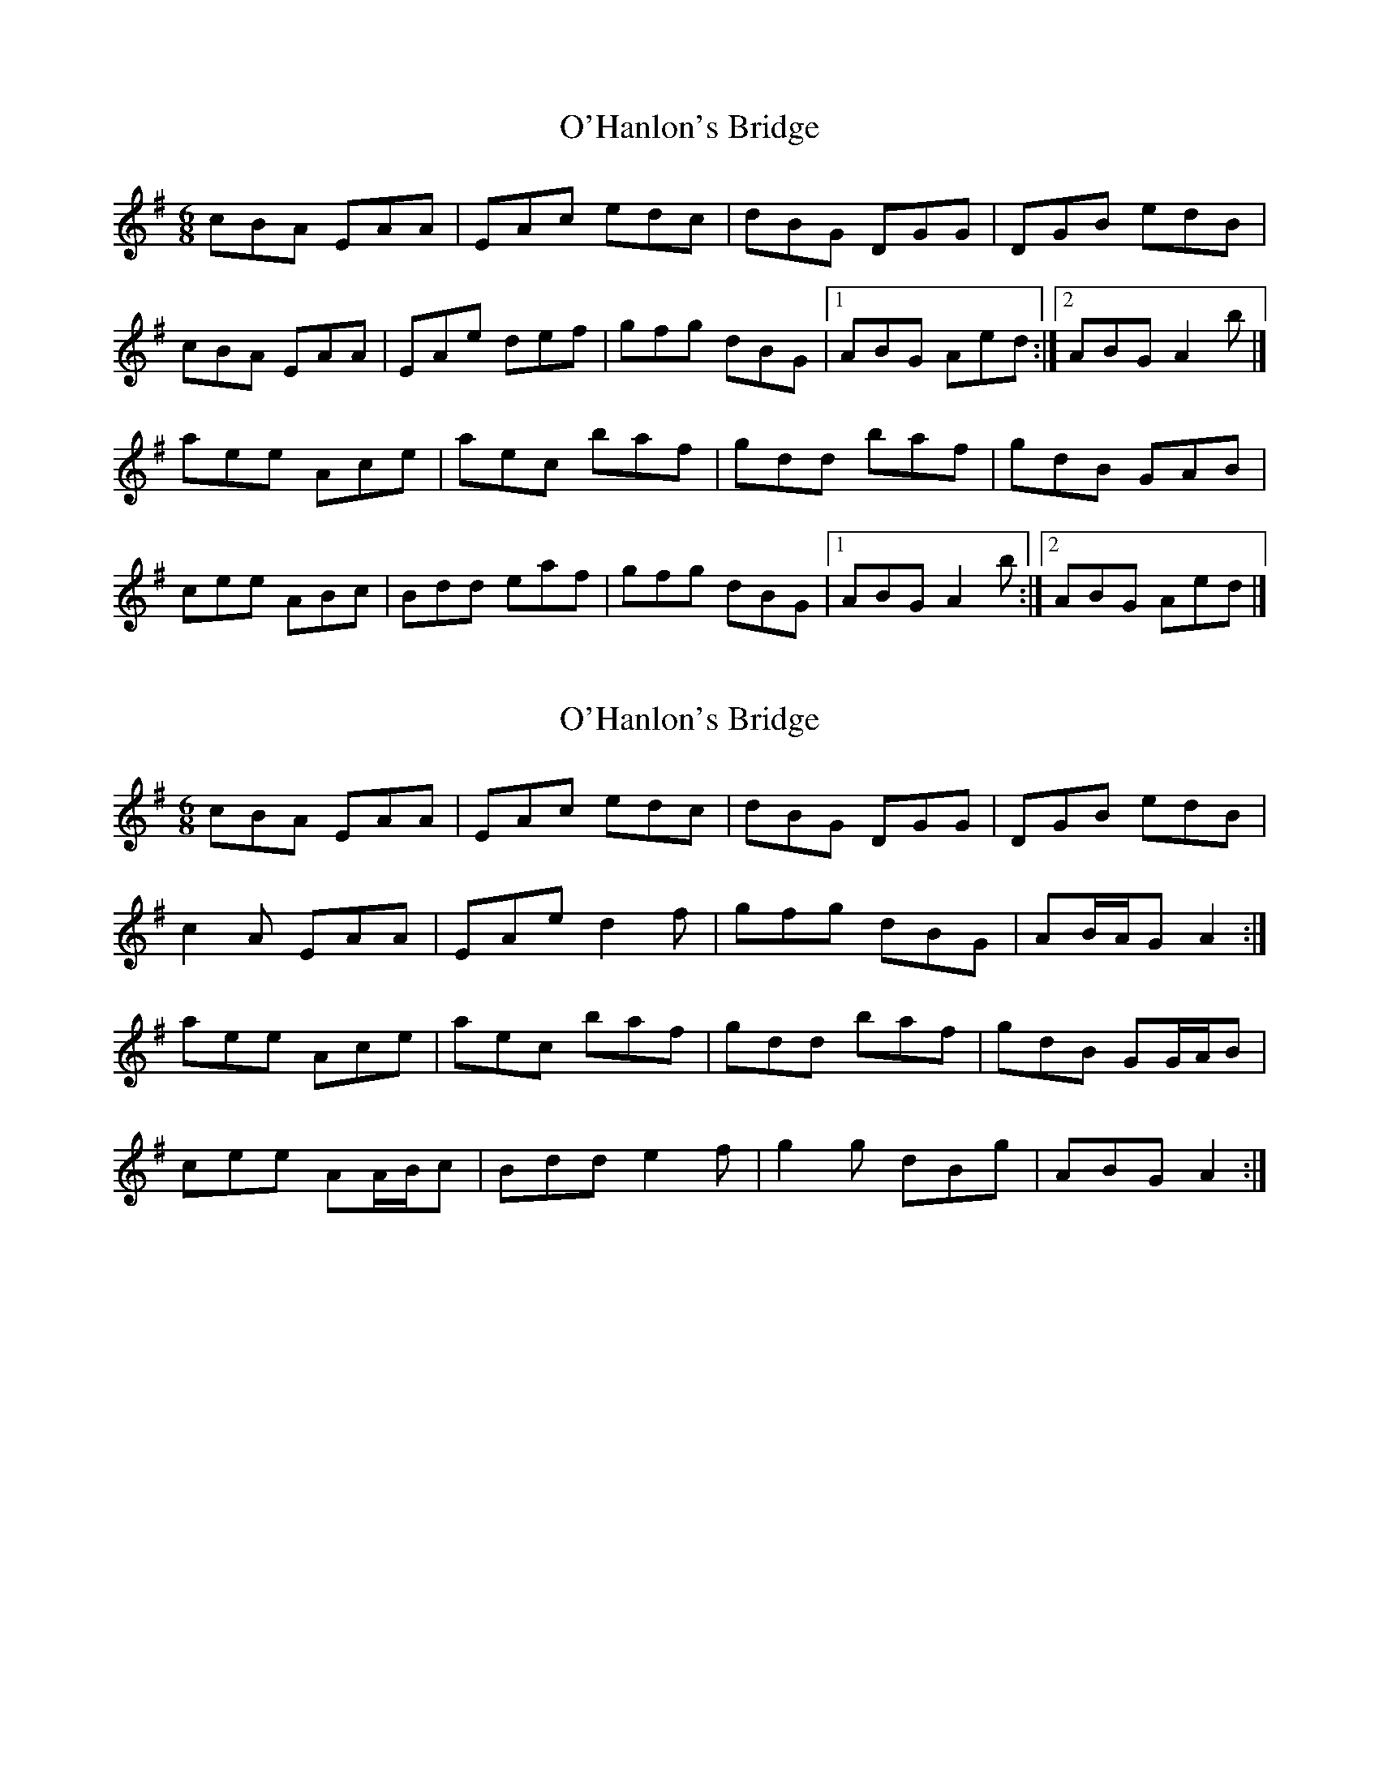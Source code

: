 X: 1
T: O'Hanlon's Bridge
Z: m.r.kelahan
S: https://thesession.org/tunes/8804#setting8804
R: jig
M: 6/8
L: 1/8
K: Ador
cBA EAA|EAc edc|dBG DGG|DGB edB|
cBA EAA|EAe def|gfg dBG|1 ABG Aed:|2 ABG A2b|]
aee Ace|aec baf|gdd baf|gdB GAB|
cee ABc|Bdd eaf|gfg dBG|1 ABG A2b:|2 ABG Aed|]
X: 2
T: O'Hanlon's Bridge
Z: ceolachan
S: https://thesession.org/tunes/8804#setting19713
R: jig
M: 6/8
L: 1/8
K: Ador
cBA EAA | EAc edc | dBG DGG | DGB edB |c2 A EAA | EAe d2 f | gfg dBG | AB/A/G A2 :|aee Ace | aec baf | gdd baf | gdB GG/A/B |cee AA/B/c | Bdd e2 f | g2 g dBg | ABG A2 :|
